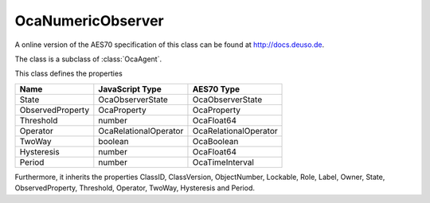 OcaNumericObserver
==================

A online version of the AES70 specification of this class can be found at
`http://docs.deuso.de <http://docs.deuso.de/AES70-OCC/Control%20Classes/OcaNumericObserver.html>`_.

The class is a subclass of :class:`OcaAgent`.

This class defines the properties

======================================== ======================================== ========================================
                  Name                               JavaScript Type                             AES70 Type
======================================== ======================================== ========================================
                 State                               OcaObserverState                         OcaObserverState
            ObservedProperty                           OcaProperty                              OcaProperty
               Threshold                                  number                                 OcaFloat64
                Operator                          OcaRelationalOperator                    OcaRelationalOperator
                 TwoWay                                  boolean                                 OcaBoolean
               Hysteresis                                 number                                 OcaFloat64
                 Period                                   number                              OcaTimeInterval
======================================== ======================================== ========================================

Furthermore, it inherits the properties ClassID, ClassVersion, ObjectNumber, Lockable, Role, Label, Owner, State, ObservedProperty, Threshold, Operator, TwoWay, Hysteresis and Period.

.. js:autoclass:: OcaNumericObserver(objectNumber, device)
  :members:
